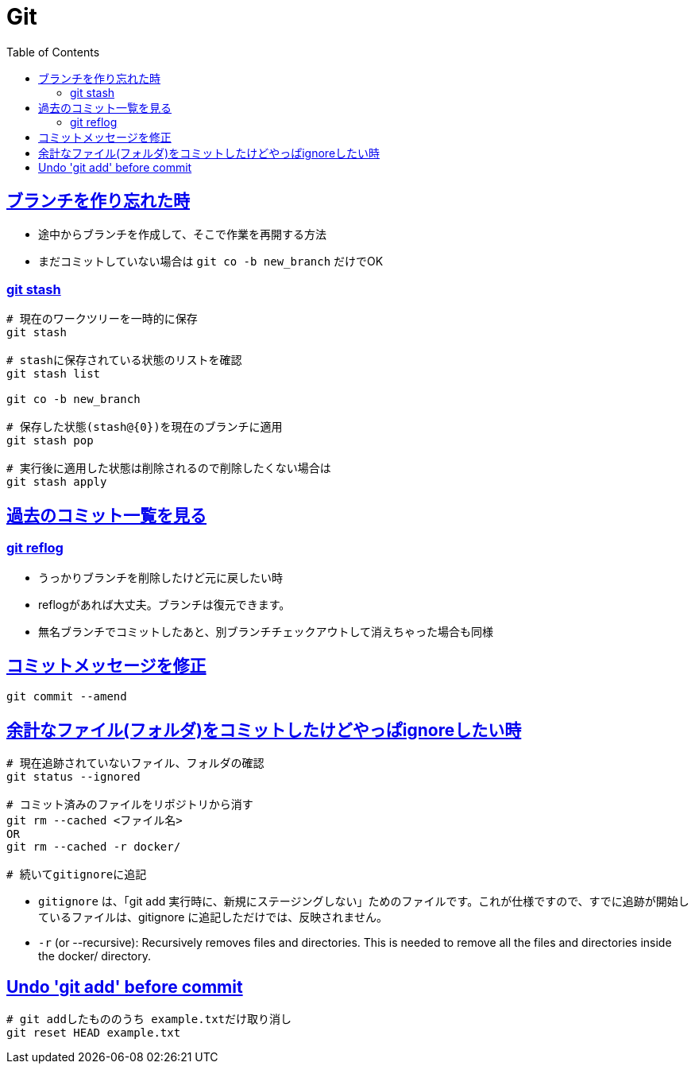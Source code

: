 :doctype: book
:icons: font
:source-highlighter: highlightjs
:toc: left
:toclevels: 3
:sectlinks:

= Git

== ブランチを作り忘れた時

- 途中からブランチを作成して、そこで作業を再開する方法
- まだコミットしていない場合は `git co -b new_branch` だけでOK

=== git stash

[source,shell]
----
# 現在のワークツリーを一時的に保存
git stash

# stashに保存されている状態のリストを確認
git stash list

git co -b new_branch

# 保存した状態(stash@{0})を現在のブランチに適用
git stash pop

# 実行後に適用した状態は削除されるので削除したくない場合は
git stash apply
----

== 過去のコミット一覧を見る

=== git reflog 
- うっかりブランチを削除したけど元に戻したい時
- reflogがあれば大丈夫。ブランチは復元できます。
- 無名ブランチでコミットしたあと、別ブランチチェックアウトして消えちゃった場合も同様

== コミットメッセージを修正

[source,shell]
----
git commit --amend
----

== 余計なファイル(フォルダ)をコミットしたけどやっぱignoreしたい時

[source,shell]
----
# 現在追跡されていないファイル、フォルダの確認
git status --ignored

# コミット済みのファイルをリポジトリから消す
git rm --cached <ファイル名>
OR
git rm --cached -r docker/

# 続いてgitignoreに追記
----

- `gitignore` は、「git add 実行時に、新規にステージングしない」ためのファイルです。これが仕様ですので、すでに追跡が開始しているファイルは、gitignore に追記しただけでは、反映されません。
- `-r` (or --recursive): Recursively removes files and directories. This is needed to remove all the files and directories inside the docker/ directory.

== Undo 'git add' before commit

[source,shell]
----
# git addしたもののうち example.txtだけ取り消し
git reset HEAD example.txt
----